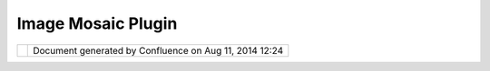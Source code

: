 Image Mosaic Plugin
###################

+------------+------------+------------+------------+------------+------------+------------+------------+------------+------------+
| Community  |
| Plugins :  |
| Image      |
| Mosaic     |
| plugin     |
| This page  |
| last       |
| changed on |
| Jul 20,    |
| 2007 by    |
| emmanuel.a |
| uvinet@aly |
| otech.fr.  |
| Image Mosa |
| ic Plugin  |
| ========== |
| =========  |
|            |
| This       |
| plugin add |
| support    |
| for image  |
| mosaic     |
| build with |
| `MosaicInd |
| exBuilder  |
| <http://do |
| cs.codehau |
| s.org/disp |
| lay/GEOSDO |
| C/Using+th |
| e+ImageMos |
| aic+plugin |
| >`__       |
| from       |
| Geotools.  |
|            |
| Select the |
| shapefile  |
| that       |
| indexes    |
| images in  |
| the Image  |
| Mosaic     |
| wizard.    |
|            |
| | uDig     |
| with       |
| Geotools   |
| 2.4        |
| required.  |
| |  Need    |
| gt2-imagem |
| osaic.jar  |
| from       |
| geotools   |
| 2.4.x      |
|            |
| |image2|   |
|            |
| Attachment |
| s:         |
| |image3|   |
| `imagemosa |
| icplugin.p |
| ng <downlo |
| ad/attachm |
| ents/10153 |
| /imagemosa |
| icplugin.p |
| ng>`__     |
| (image/png |
| )          |
+------------+------------+------------+------------+------------+------------+------------+------------+------------+------------+

+------------+----------------------------------------------------------+
| |image5|   | Document generated by Confluence on Aug 11, 2014 12:24   |
+------------+----------------------------------------------------------+

.. |image0| image:: download/thumbnails/10153/imagemosaicplugin.png
   :target: http://udig.refractions.net/confluence//download/attachments/10153/imagemosaicplugin.png
.. |image1| image:: images/icons/bullet_blue.gif
.. |image2| image:: download/thumbnails/10153/imagemosaicplugin.png
   :target: http://udig.refractions.net/confluence//download/attachments/10153/imagemosaicplugin.png
.. |image3| image:: images/icons/bullet_blue.gif
.. |image4| image:: images/border/spacer.gif
.. |image5| image:: images/border/spacer.gif
